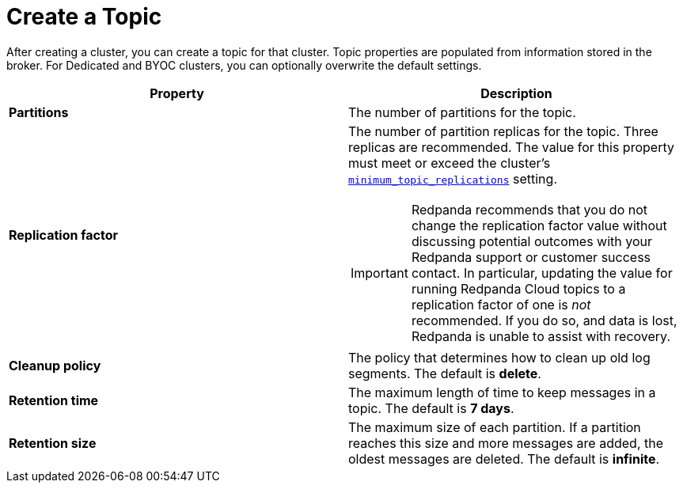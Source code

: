= Create a Topic
:description: Learn how to create a topic for a Redpanda Cloud cluster.
:page-aliases: cloud:create-topic.adoc
:page-cloud: true

After creating a cluster, you can create a topic for that cluster. Topic properties are populated from information stored in the broker. For Dedicated and BYOC clusters, you can optionally overwrite the default settings. 

[cols="2,2a"]
|===
| Property | Description

| *Partitions*
| The number of partitions for the topic.

| *Replication factor*
| The number of partition replicas for the topic. Three replicas are recommended. The value for this property must meet or exceed the cluster's xref:reference:cluster-properties.adoc#minimum_topic_replications[`minimum_topic_replications`] setting.

IMPORTANT: Redpanda recommends that you do not change the replication factor value without discussing potential outcomes with your Redpanda support or customer success contact. In particular, updating the value for running Redpanda Cloud topics to a replication factor of one is _not_ recommended. If you do so, and data is lost, Redpanda is unable to assist with recovery. 

| *Cleanup policy*
| The policy that determines how to clean up old log segments. The default is *delete*.

| *Retention time*
| The maximum length of time to keep messages in a topic. The default is *7 days*.

| *Retention size*
| The maximum size of each partition. If a partition reaches this size and more messages are added, the oldest messages are deleted. The default is *infinite*.
|===

